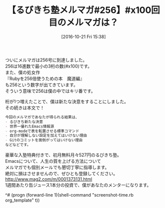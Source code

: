 #+BLOG: rubikitch
#+POSTID: 1742
#+DATE: [2016-10-21 Fri 15:38]
#+PERMALINK: melmag256
#+OPTIONS: toc:nil num:nil todo:nil pri:nil tags:nil ^:nil \n:t -:nil tex:nil ':nil
#+ISPAGE: nil
#+DESCRIPTION:
# (progn (erase-buffer)(find-file-hook--org2blog/wp-mode))
#+BLOG: rubikitch
#+CATEGORY: るびきち塾メルマガ
#+DESCRIPTION: るびきち塾メルマガ『Emacsの鬼るびきちのココだけの話#256』の予告
#+TITLE: 【るびきち塾メルマガ#256】#x100回目のメルマガは？
#+begin: org2blog-tags
# content-length: 599
#+HTML: <!-- noindex -->

#+end:
ついにメルマガは256号に到達しました。
256は16進数で最小の3桁の数(#x100)です。
また、僕の処女作
『Rubyを256倍使うための本　魔道編』
も256という数字が出てきています。
そういう意味で256は僕の中ではキリ番です。

桁が1つ増えたことで、僕は新たな決意をすることにしました。
その続きは本文で！

# (wop)
#+BEGIN_SRC org
今回のメルマガであなたが得られる結果は、
- るびきち新たな決意
- 世界一優れたEmacs情報源
- org-modeで表を転置させる標準コマンド
- 自分が理解しない設定を加えてはいけない理由
- Gitのコミットを面倒がってはいけない理由
などなどです。
#+END_SRC

# footer
豪華な入塾特典付きで、初月無料月々527円のるびきち塾。
Emacsについて、人生の質を上げる方法について
メルマガでも個別メールでも懇切丁寧に指導します。
絶対に損はさせませんので、ぜひとも登録してください。
http://www.mag2.com/m/0001373131.html
1週間あたり缶ジュース1本分の投資で、僕があなたのメンターになります。

^# (progn (forward-line 1)(shell-command "screenshot-time.rb org_template" t))
